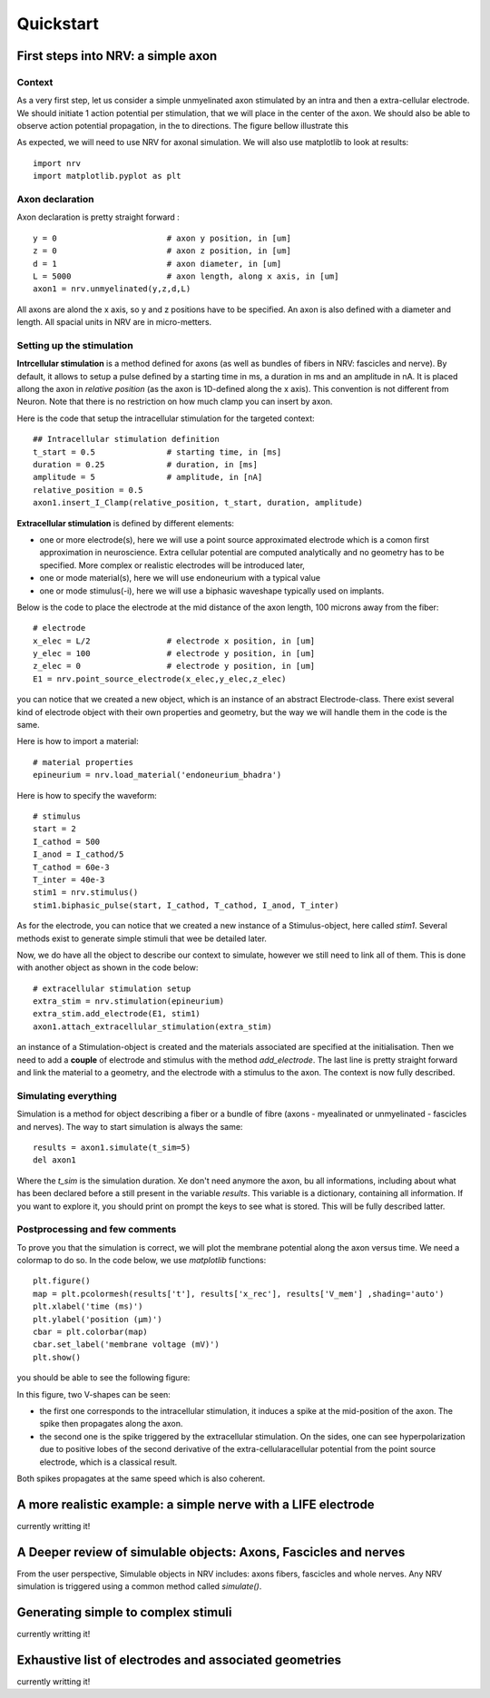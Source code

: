 ==========
Quickstart
==========

First steps into NRV: a simple axon
===================================

Context
-------

As a very first step, let us consider a simple unmyelinated axon stimulated by an intra and then a extra-cellular electrode. We should initiate 1 action potential per stimulation, that we will place in the center of the axon. We should also be able to observe action potential propagation, in the to directions. The figure bellow illustrate this 

.. image:: images/quickstart_context_1.png

As expected, we will need to use NRV for axonal simulation. We will also use matplotlib to look at results:

::

    import nrv
    import matplotlib.pyplot as plt

Axon declaration
----------------

Axon declaration is pretty straight forward : 

::

    y = 0                       # axon y position, in [um]
    z = 0                       # axon z position, in [um]
    d = 1                       # axon diameter, in [um]
    L = 5000                    # axon length, along x axis, in [um]
    axon1 = nrv.unmyelinated(y,z,d,L)

All axons are alond the x axis, so y and z positions have to be specified. An axon is also defined with a diameter and length. All spacial units in NRV are in micro-metters.

Setting up the stimulation
--------------------------
**Intrcellular stimulation** is a method defined for axons (as well as bundles of fibers in NRV: fascicles and nerve). By default, it allows to setup a pulse defined by a starting time in ms, a duration in ms and an amplitude in nA. It is placed allong the axon in *relative position* (as the axon is 1D-defined along the x axis). This convention is not different from Neuron. Note that there is no restriction on how much clamp you can insert by axon.

Here is the code that setup the intracellular stimulation for the targeted context:

::

    ## Intracellular stimulation definition
    t_start = 0.5               # starting time, in [ms]
    duration = 0.25             # duration, in [ms]
    amplitude = 5               # amplitude, in [nA]
    relative_position = 0.5
    axon1.insert_I_Clamp(relative_position, t_start, duration, amplitude)

**Extracellular stimulation** is defined by different elements:

* one or more electrode(s), here we will use a point source approximated electrode which is a comon first approximation in neuroscience. Extra cellular potential are computed analytically and no geometry has to be specified. More complex or realistic electrodes will be introduced later,

* one or mode material(s), here we will use endoneurium with a typical value

* one or mode stimulus(-i), here we will use a biphasic waveshape typically used on implants.

Below is the code to place the electrode at the mid distance of the axon length, 100 microns away from the fiber:

::

    # electrode
    x_elec = L/2                # electrode x position, in [um]
    y_elec = 100                # electrode y position, in [um]
    z_elec = 0                  # electrode y position, in [um]
    E1 = nrv.point_source_electrode(x_elec,y_elec,z_elec)

you can notice that we created a new object, which is an instance of an abstract Electrode-class. There exist several kind of electrode object with their own properties and geometry, but the way we will handle them in the code is the same.

Here is how to import a material:

::

    # material properties
    epineurium = nrv.load_material('endoneurium_bhadra')

Here is how to specify the waveform:

::

    # stimulus
    start = 2
    I_cathod = 500
    I_anod = I_cathod/5
    T_cathod = 60e-3
    T_inter = 40e-3
    stim1 = nrv.stimulus()
    stim1.biphasic_pulse(start, I_cathod, T_cathod, I_anod, T_inter)

As for the electrode, you can notice that we created a new instance of a Stimulus-object, here called *stim1*. Several methods exist to generate simple stimuli that wee be detailed later.

Now, we do have all the object to describe our context to simulate, however we still need to link all of them. This is done with another object as shown in the code below:

::

    # extracellular stimulation setup
    extra_stim = nrv.stimulation(epineurium)
    extra_stim.add_electrode(E1, stim1)
    axon1.attach_extracellular_stimulation(extra_stim)

an instance of a Stimulation-object is created and the materials associated are specified at the initialisation. Then we need to add a **couple** of electrode and stimulus with the method *add_electrode*. The last line is pretty straight forward and link the material to a geometry, and the electrode with a stimulus to the axon. The context is now fully described.

Simulating everything
---------------------

Simulation is a method for object describing a fiber or a bundle of fibre (axons - myealinated or unmyelinated - fascicles and nerves). The way to start simulation is always the same:

::

    results = axon1.simulate(t_sim=5)
    del axon1

Where the *t_sim* is the simulation duration. Xe don't need anymore the axon, bu all informations, including about what has been declared before a still present in the variable *results*. This variable is a dictionary, containing all information. If you want to explore it, you should print on prompt the keys to see what is stored. This will be fully described latter.

Postprocessing and few comments
-------------------------------

To prove you that the simulation is correct, we will plot the membrane potential along the axon versus time. We need a colormap to do so. In the code below, we use *matplotlib* functions:

::

    plt.figure()
    map = plt.pcolormesh(results['t'], results['x_rec'], results['V_mem'] ,shading='auto')
    plt.xlabel('time (ms)')
    plt.ylabel('position (µm)')
    cbar = plt.colorbar(map)
    cbar.set_label('membrane voltage (mV)')
    plt.show()

you should be able to see the following figure:

.. image:: images/quickstart_result_1.png

In this figure, two V-shapes can be seen:

* the first one corresponds to the intracellular stimulation, it induces a spike at the mid-position of the axon. The spike then propagates along the axon.
* the second one is the spike triggered by the extracellular stimulation. On the sides, one can see hyperpolarization due to positive lobes of the second derivative of the extra-cellularacellular potential from the point source electrode, which is a classical result.

Both spikes propagates at the same speed which is also coherent.

A more realistic example: a simple nerve with a LIFE electrode
==============================================================

currently writting it!

A Deeper review of simulable objects: Axons, Fascicles and nerves
=================================================================

From the user perspective, Simulable objects in NRV includes: axons fibers, fascicles and whole nerves. Any NRV simulation is triggered using a common method called *simulate()*. 

Generating simple to complex stimuli
====================================

currently writting it!

Exhaustive list of electrodes and associated geometries
=======================================================

currently writting it!



